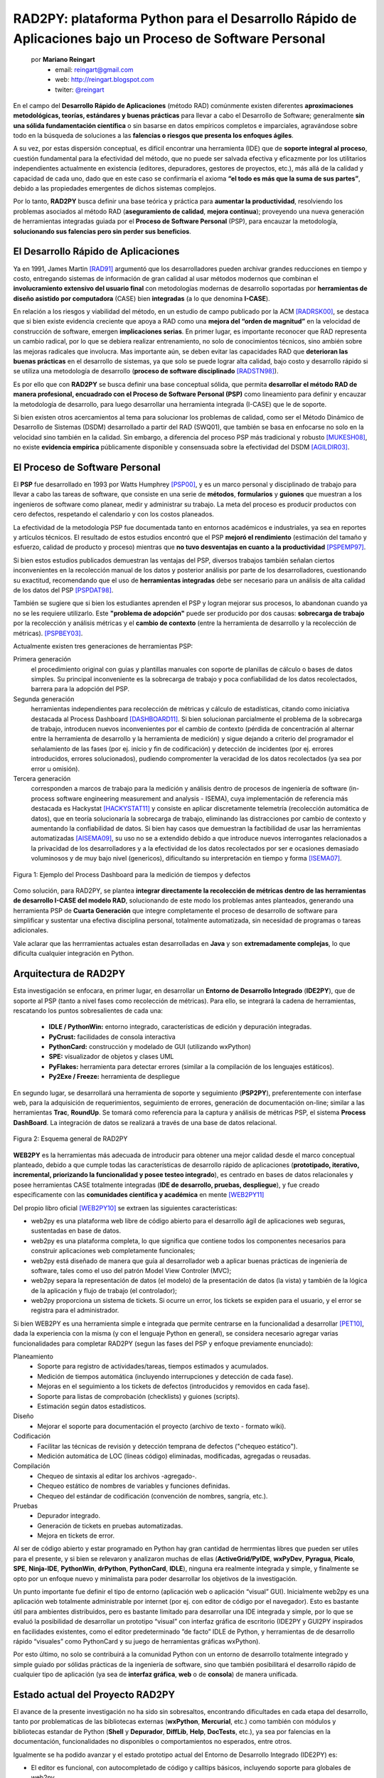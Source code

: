RAD2PY: plataforma Python para el Desarrollo Rápido de Aplicaciones bajo un Proceso de Software Personal
========================================================================================================

    por **Mariano Reingart**
        - email: reingart@gmail.com
        - web: http://reingart.blogspot.com
        - twiter: `@reingart <https://twitter.com/reingart>`_

En el campo del **Desarrollo Rápido de Aplicaciones** (método RAD) comúnmente
existen diferentes **aproximaciones metodológicas, teorías, estándares y buenas
prácticas** para llevar a cabo el Desarrollo de Software; generalmente **sin una
sólida fundamentación científica** o sin basarse en datos empíricos completos e
imparciales, agravándose sobre todo en la búsqueda de soluciones a las **falencias
o riesgos que presenta los enfoques ágiles**.

A su vez, por estas dispersión conceptual, es difícil encontrar una herramienta
(IDE) que de **soporte integral al proceso**, cuestión fundamental para la
efectividad del método, que no puede ser salvada efectiva y eficazmente por
los utilitarios independientes actualmente en existencia (editores, depuradores,
gestores de proyectos, etc.), más allá de la calidad y capacidad de cada uno,
dado que en este caso se confirmaría el axioma **“el todo es más que la suma de
sus partes”**, debido a las propiedades emergentes de dichos sistemas complejos.

Por lo tanto, **RAD2PY** busca definir una base teórica y práctica para **aumentar
la productividad**, resolviendo los problemas asociados al método RAD
(**aseguramiento de calidad**, **mejora continua**); proveyendo una nueva generación de
herramientas integradas guiada por el **Proceso de Software Personal** (PSP), para
encauzar la metodología, **solucionando sus falencias pero sin perder sus beneficios**.

El Desarrollo Rápido de Aplicaciones
------------------------------------

Ya en 1991, James Martin [RAD91]_ argumentó que los desarrolladores pueden
archivar grandes reducciones en tiempo y costo, entregando sistemas de
información de gran calidad al usar métodos modernos que combinan el
**involucramiento extensivo del usuario final** con metodologías modernas de
desarrollo soportadas por **herramientas de diseño asistido por computadora**
(CASE) bien **integradas** (a lo que denomina **I-CASE**).

En relación a los riesgos y viabilidad del método, en un estudio de campo
publicado por la ACM [RADRSK00]_, se destaca que si bien existe evidencia
creciente que apoya a RAD como una **mejora del “orden de magnitud”** en la
velocidad de construcción de software, emergen **implicaciones serias**. En primer
lugar, es importante reconocer que RAD representa un cambio radical, por lo que
se debiera realizar entrenamiento, no solo de conocimientos técnicos, sino
ambién sobre las mejoras radicales que involucra. Mas importante aún, se deben
evitar las capacidades RAD que **deterioran las buenas prácticas** en el desarrollo
de sistemas, ya que solo se puede lograr alta calidad, bajo costo y desarrollo
rápido si se utiliza una metodología de desarrollo (**proceso de software
disciplinado** [RADSTN98]_).

Es por ello que con **RAD2PY** se busca definir una base conceptual sólida, que
permita **desarrollar el método RAD de manera profesional, encuadrado con el
Proceso de Software Personal (PSP)** como lineamiento para definir y encauzar la
metodología de desarrollo, para luego desarrollar una herramienta integrada
(I-CASE) que le de soporte.

Si bien existen otros acercamientos al tema para solucionar los problemas de
calidad, como ser el Método Dinámico de Desarrollo de Sistemas (DSDM)
desarrollado a partir del RAD (SWQ01), que también se basa en enfocarse no solo
en la velocidad sino también en la calidad. Sin embargo, a diferencia del
proceso PSP más tradicional y robusto [MUKESH08]_, no existe **evidencia empírica**
públicamente disponible y consensuada sobre la efectividad del DSDM [AGILDIR03]_.

El Proceso de Software Personal
-------------------------------

El **PSP** fue desarrollado en 1993 por Watts Humphrey [PSP00]_, y es un marco personal y
disciplinado de trabajo para llevar a cabo las tareas de software, que consiste
en una serie de **métodos**, **formularios** y **guiones** que muestran a los ingenieros de
software como planear, medir y administrar su trabajo. La meta del proceso es
producir productos con cero defectos, respetando el calendario y con los costos
planeados.

La efectividad de la metodología PSP fue documentada tanto en entornos
académicos e industriales, ya sea en reportes y artículos técnicos. El resultado
de estos estudios encontró que el PSP **mejoró el rendimiento** (estimación del
tamaño y esfuerzo, calidad de producto y proceso) mientras que **no tuvo
desventajas en cuanto a la productividad** [PSPEMP97]_.

Si bien estos estudios publicados demuestran las ventajas del PSP, diversos
trabajos también señalan ciertos inconvenientes en la recolección manual de los
datos y posterior análisis por parte de los desarrolladores, cuestionando su
exactitud, recomendando que el uso de **herramientas integradas** debe ser necesario
para un análisis de alta calidad de los datos del PSP [PSPDAT98]_.

También se sugiere que si bien los estudiantes aprenden el PSP y logran mejorar
sus procesos, lo abandonan cuando ya no se les requiere utilizarlo. Este
**"problema de adopción"** puede ser producido por dos causas: **sobrecarga de trabajo**
por la recolección y análisis métricas y el **cambio de contexto** (entre la
herramienta de desarrollo y la recolección de métricas). [PSPBEY03]_.

Actualmente existen tres generaciones de herramientas PSP:

Primera generación
    el procedimiento original con guias y plantillas manuales con soporte de
    planillas de cálculo o bases de datos simples.  Su principal inconveniente
    es la sobrecarga de trabajo y poca confiabilidad de los datos recolectados,
    barrera para la adopción del PSP.

Segunda generación
    herramientas independientes para recolección de métricas y cálculo de
    estadísticas, citando como iniciativa destacada al Process Dashboard
    [DASHBOARD11]_. Si bien solucionan parcialmente el problema de la sobrecarga
    de trabajo, introducen nuevos inconvenientes por el cambio de contexto
    (pérdida de concentración al alternar entre la herramienta de desarrollo y
    la herramienta de medición) y sigue dejando a criterio del programador el
    señalamiento de las fases (por ej. inicio y fin de codificación) y
    detección de incidentes (por ej. errores introducidos, errores
    solucionados), pudiendo compromenter la veracidad de los datos recolectados
    (ya sea por error u omisión).

Tercera generación
    corresponden a marcos de trabajo para la medición y análisis dentro de
    procesos de ingeniería de software (in-process software engineering
    measurement and analysis - ISEMA), cuya implementación de referencia más
    destacada es Hackystat  [HACKYSTAT11]_ y consiste en aplicar discretamente
    telemetría (recolección automática de datos), que en teoría solucionaría la
    sobrecarga de trabajo, eliminando las distracciones por cambio de contexto
    y aumentando la confiabilidad de datos. Si bien hay casos que demuestran la
    factibilidad de usar las herramientas automatizadas [AISEMA09]_, su uso no
    se a extendido debido a que introduce nuevos interrogantes relacionados a
    la privacidad de los desarrolladores y a la efectividad de los datos
    recolectados por ser e ocasiones demasiado voluminosos y de muy bajo nivel
    (genericos), dificultando su interpretación en tiempo y forma [ISEMA07]_.

.. figure:: rad2py/proc_dash.png
    :align: center
    :scale: 250%

    Figura 1: Ejemplo del Process Dashboard para la medición de tiempos y defectos

Como solución, para RAD2PY, se plantea **integrar directamente la recolección de
métricas dentro de las herramientas de desarrollo I-CASE del modelo RAD**,
solucionando de este modo los problemas antes planteados, generando una
herramienta PSP de **Cuarta Generación** que integre completamente el proceso de
desarrollo de software para simplificar y sustentar una efectiva disciplina
personal, totalmente automatizada, sin necesidad de programas o tareas adicionales.

Vale aclarar que las herrramientas actuales estan desarrolladas en **Java** y son
**extremadamente complejas**, lo que dificulta cualquier integración en Python.

Arquitectura de RAD2PY
----------------------

Esta investigación se enfocara, en primer lugar, en desarrollar un **Entorno
de Desarrollo Integrado** (**IDE2PY**), que de soporte al PSP (tanto a nivel fases como
recolección de métricas). Para ello, se integrará la cadena de herramientas,
rescatando los puntos sobresalientes de cada una:

    * **IDLE / PythonWin:** entorno integrado, características de edición y depuración integradas.
    * **PyCrust:** facilidades de consola interactiva
    * **PythonCard:** construcción y modelado de GUI (utilizando wxPython)
    * **SPE:** visualizador de objetos y clases UML
    * **PyFlakes:** herramienta para detectar errores (similar a  la compilación de los lenguajes estáticos).
    * **Py2Exe / Freeze:** herramienta de despliegue

En segundo lugar, se desarrollará una herramienta de soporte y seguimiento (**PSP2PY**),
preferentemente con interfase web, para la adquisición de requerimientos,
seguimiento de errores, generación de documentación on-line; similar a las
herramientas **Trac**, **RoundUp**. Se tomará como referencia para la captura y análisis
de métricas PSP, el sistema **Process DashBoard**. La integración de datos se
realizará a través de una base de datos relacional.

.. figure:: rad2py/arch.gif
    :align: center
    :scale: 250%

    Figura 2: Esquema general de RAD2PY

**WEB2PY** es la herramientas más adecuada de introducir para obtener
una mejor calidad desde el marco conceptual planteado, debido a que cumple
todas las características de desarrollo rápido de aplicaciones (**prototipado,
iterativo, incremental, priorizando la funcionalidad y posee testeo integrado**),
es centrado en bases de datos relacionales y posee herramientas CASE totalmente
integradas (**IDE de desarrollo, pruebas, despliegue**), y fue creado
especificamente con las **comunidades científica y académica** en mente [WEB2PY11]_

Del propio libro oficial [WEB2PY10]_ se extraen las siguientes características:

* web2py es una plataforma web libre de código abierto para el desarrollo
  ágil de aplicaciones web seguras, sustentadas en base de datos.

* web2py es una plataforma completa, lo que significa que contiene todos
  los componentes necesarios para construir aplicaciones web completamente
  funcionales;

* web2py está diseñado de manera que guía al desarrollador web a aplicar
  buenas prácticas de ingeniería de software, tales como el uso del patrón
  Model View Controler (MVC);

* web2py separa la representación de datos (el modelo) de la presentación
  de datos (la vista) y también de la lógica de la aplicación y flujo de
  trabajo (el controlador);

* web2py proporciona un sistema de tickets. Si ocurre un error, los tickets
  se expiden para el usuario, y el error se registra para el administrador.

Si bien WEB2PY es una herramienta simple e integrada que permite centrarse en la
funcionalidad a desarrollar [PET10]_, dada la experiencia con la misma (y con el
lenguaje Python en general), se considera necesario agregar varias
funcionalidades para completar RAD2PY (segun las fases del PSP y enfoque
previamente enunciado):

Planeamiento
    * Soporte para registro de actividades/tareas, tiempos estimados y acumulados.
    * Medición de tiempos automática (incluyendo interrupciones y detección de cada fase).
    * Mejoras en el seguimiento a los tickets de defectos (introducidos y removidos en cada fase).
    * Soporte para listas de comprobación (checklists) y guiones (scripts).
    * Estimación según datos estadísticos.

Diseño
    * Mejorar el soporte para documentación el proyecto (archivo de texto - formato wiki).

Codificación
    * Facilitar las técnicas de revisión y detección temprana de defectos ("chequeo estático").
    * Medición automática de LOC (líneas código) eliminadas, modificadas, agregadas o reusadas.

Compilación
    * Chequeo de sintaxis al editar los archivos -agregado-.
    * Chequeo estático de nombres de variables y funciones definidas.
    * Chequeo del estándar de codificación (convención de nombres, sangría, etc.).

Pruebas
    * Depurador integrado.
    * Generación de tickets en pruebas automatizadas.
    * Mejora en tickets de error.

Al ser de código abierto y estar programado en Python hay gran cantidad de
herrmientas libres que pueden ser utiles para el presente, y si bien se
relevaron y analizaron muchas de ellas (**ActiveGrid/PyIDE**, **wxPyDev**, **Pyragua**,
**Picalo**, **SPE**,  **Ninja-IDE**, **PythonWin**, **drPython**, **PythonCard**, **IDLE**), ninguna era
realmente integrada y simple, y finalmente se opto por un enfoque nuevo y
minimalista para poder desarrollar los objetivos de la investigación.

Un punto importante fue definir el tipo de entorno (aplicación web o aplicación
“visual” GUI).  Inicialmente web2py es una aplicación web totalmente
administrable por internet (por ej. con editor de código por el navegador). Esto
es bastante útil para ambientes distribuidos, pero es bastante limitado para
desarrollar una IDE integrada y simple, por lo que se evaluó la posibilidad de
desarrollar un prototipo “visual” con interfaz gráfica de escritorio (IDE2PY y
GUI2PY inspirados en facilidades existentes, como el editor predeterminado
”de facto” IDLE de Python, y herramientas de de desarrollo rápido “visuales” como
PythonCard y su juego de herramientas gráficas wxPython).

Por esto último, no solo se contribuirá a la comunidad Python con un entorno de
desarrollo totalmente integrado y simple guiado por sólidas prácticas de la
ingeniería de software, sino que también posibilitará el desarrollo rápido de
cualquier tipo de aplicación (ya sea de **interfaz gráfica**, **web** o de **consola**) de
manera unificada.

Estado actual del Proyecto RAD2PY
---------------------------------

El avance de la presente investigación no ha sido sin sobresaltos, encontrando
dificultades en cada etapa del desarrollo, tanto por problematicas de las
bibliotecas externas (**wxPython**, **Mercurial**, etc.) como también con módulos y
bibliotecas estandar de Python (**Shell** y **Depurador**, **DiffLib**, **Help**, **DocTests**,
etc.), ya sea por falencias en la documentación, funcionalidades no disponibles
o comportamientos no esperados, entre otros.

Igualmente se ha podido avanzar y el estado prototipo actual del Entorno de
Desarrollo Integrado (IDE2PY) es:

* El editor es funcional, con autocompletado de código y calltips básicos,
  incluyendo soporte para globales de web2py.
* Consola interactiva, con redirección segura de entrada/salida estándar.
* Depurador simple con soporte de interrupciones e inspección rápida.
* Soporte para repositorios Mercurial limitado (operaciones locales).
* Comparador visual de diferencias experimental.
* Ayuda integrada muy básica.
* Recolección automática de defectos (chequeo estático y pruebas documentadas)
* Medición automática de tiempos en cada fase de desarrollo, contemplando interrupciones.

La aplicación web de soporte (PSP2PY) posee en funcionamiento el modelo básico
para gestionar proyectos PSP (principalmente el almacenamiento de datos
historicos de defectos y tiempos), y se planea agregar interfaz de usuario
imple y funcionalidades de planificación, estimación y seguimiento.

Para interconectar ambas aplicaciones, se ha desarrollado un cliente simple de
comunicacion entre procesos utilizando JSON, aprovechando las características
de web2py en este sentido para exponer servicios web.

Internamente, la aplicación IDE2PY almacena los datos de defectos y tiempos en
bases de datos simples utilizando la persistencia de objetos Python nativa
(**Shelve** y **Pickle**)

Si bien existe ciertas dificultades que pudieran causar inestabilidad de la
herramienta, en lineas generales no se han encontrado mayores obstaculos que
tornen inviable el desarrollo actual.

La gran combinación de sistemas operativos, versiones de python y biblitotecas
relacionadas, sumado a las dificultades encontradas y falta de recursos, han
sido factores para reconsiderar ciertos aspectos del alcance, tendiendo a
**simplificar y radicalizar** aún más los objetivos y metas del proyecto.

.. figure:: rad2py/deput.png
    :align: center
    :scale: 250%

    Figura 3: Captura de Pantalla de RAD2PY en funcionamiento  (depurando una app web2py)

Implementación de RAD2PY
------------------------

Internamente, el diseño de la IDE2PY es **muy simple** y **modular**, con un módulo
principal (main.py), conteniendo la aplicacion en sí y la administración de la
Interfaz Avanzada de Usuario (AUI) con la ventana madre, los menues, barra de
herramientas y distintos paneles. A su vez, la aplicación se encarga de la
configuración utilizando archivos de texto estandar .INI, con un archivo
predeterminado (ide2py.ini.dist) que contiene la disposición básica de los
paneles, editor y demás. De existir, esta configuración se mezcla con el
archivo INI del usario que contiene la información particular sobre el
usuario, parámetros recientes (archvivos abiertos), etc

La **ventana principal** (PyAUIFrame) puede ser extendida con **mixins** (Web2pyMixin,
PSPMixin, RepoMixin) que funcionan a modo de clases complementarias heredándole
comportamientos respecto a manejo de eventos y control de los elementos,
pudiendo ser agregada en un futuro mayor funcionalidad sin modificaciones
masivas.

El **editor** es un control basado en Scintilla (editor.py), con resaltado de
sintaxis, autocompletado y calltips, y por cada archivo es creada una ventana
separada que es manejada automáticamente con distintas solapas la Interfaz de
Documentos Múltiples (AUI MDI). La **introspección básica** (con un espacio de
nombres estático), se basa en evaluar/importar los modulos necesarios, por lo
que en un futuro se buscarán métodos menos invasivos como PySmell. Para un
correcto soporte de las codificaciones (UTF8, Latin-1, etc.) y formatos de
archivos (BOM, saltos de linea unix, windows y mac) se desarrollaron funciones
para manejo de archivos (fileutil.py)

El **navegador** (browser.py), implementado para probar los sitios web, es un
control que deriva de webkit (gtk, en linux) o Internet Explorer (windows). Por
el momento es bastante básico pero se planea agregarles botones de navegación
y herramientas adicionales.

El **interprete interactivo** (shell.py) se basa en los controles proporcionados por
wxPython, con adaptaciones para  integrarlo con la **consola** (console.py) y
**depurador** (debugger.py). Este último esta basado en el propio de Python (bdb,
similar a la implementación de IDLE), con ajustes e integración con el editor.
Se decidió tener la consola separada del interprete tanto por una cuestión
visual como también para no afectar la interactividad del usuario. Si bien la
consola puede redirigir la entrada y salida de procesos externos, por
simplicidad en esta etapa de desarollo, el depurador y el interprete trabajan
ejecutando los programas **dentro del mismo proceso** (similar a la implementación
de IDLE y PythonWin). En un futuro se podría agregar un depurador remoto
multihilo, además de otras mejoras visuales como un inspector de espacios de
nombre y una ventana con la pila de llamadas.

El manejo de **repositorios** esta abstraido en dos capas, la primera de alto nivel
(repo.py) con las operaciones básicas comunes a todos los repositorios, y la
segunda especifica de cada sistema de versionado (repo_hg.py), en este caso con
soporte para Mercurial, pudiendo agregarse otros sistemas. Existen eventos para
la detección automática de cambios, y un arbol básico de los archivos del
proyecto para buscar y operar sobre los mismos (agregar, borrar, comparar
diferencias, comprometer, actualizar, etc.). Para **comparar las diferencias** se
mejoro wxpydiff.py y se adaptaron los módulos estándar de python con un
comparador de secuencias -FancySequenceMatcher- para detectar correctamente los
cambios en el código fuente (diffutil.py).

Para el **chequeo estático** se integró PyChequer y PyFlakes (checker.py) que
analizan el código fuente y reportan los defectos encontrados, complementado
con pruebas de documentación DocTests (tester.py) que ejecutan las funciones y comparan
los resultados esperados según la documentación de las mismas.


Para el soporte de desarrollo de aplicaciones web se **embebió un servidor**
(web2py.py), que, gracias al enfoque único del framework (**ejecución de los
módulos en vez de importar permanentemente**) permitio utilizar el depurador
simplificado y habilitó la modificación del código sin necesidad de procesos
externos o reinicios, y a la vez, el concreto **espacio de nombres global** fue
útil también para el editor (calltips y autocomplete). El webserver
incorporado esta basado en la implementación estándar **WSGI** de Python, y es
ejecutado en los momentos ociosos del **loop principal** de la aplicación, por lo
que se pueden depurar aplicaciones de desarrollo pero no es recomendable para
producción (o utilizarlo para aplicaciones dentro de la propia herramienta,
como PSP2PY), ya que se pueden producir bloqueos.

El soporte al **Proceso de Software Personal** (psp.py) consiste en un listado de
**defectos** y un grilla de **tiempos** en cada fase. Ambos son controlados por una
barra de herramientas que permite iniciar, pausar y detener los cronómetros,
elegir el proyecto y fase e ingresar defectos manualmente. Estos datos son
almacenados en archivos persistentes de python (shelve/pickle) y luego son
**sincronizados con una aplicación web** (en un servidor independiente) de
soporte PSP2PY, utilizando procedimientos remotos con notación javascript
(simplejsonrpc.py). De este modo **se preserva la privacidad del desarrollador**,
eligiendo que datos y en que momento se envían, totalizandolos y pudiendo
revisarlos y corregirlos.

Para los archivos de **documentación**, se esta implementando un editor de marcado
simple (markmin) con previsualización (wiki.py).

Para el **diseño de interfaces visuales** (GUI2PY), se esta trabajando un editor
HTML que dibuja los controles utilizando un diseño fluido wxHTML. El
funcionamiento general será similar a una aplicación web pero reemplazando los
artefactos HTML por controles nativos wxPython, y utilizando Python en lugar de
Javascript, unificando y simplificando el diseño y disposición de interfaces y
aprovechando las técnicas MVC y ayudantes del framework web.

Para más información sobre el avance, el software del proyecto se publica en
[RAD2PY]_.

Desarrollo de Experimentos
--------------------------

Para la validación de las teorías, técnicas y herramientas individuales que
sustenten el modelo elegido, se tomarán como muestras los **datos experimentales**
recolectados por el prototipo para su posterior analisis conforme a los **métodos
estadísticos y matemáticos** presentados en el Proceso de Software Personal
[HUMPHREY95]_ para medir el rendimiento y progreso esperado logrado aplicando el
modelo conceptual de la presente investigación.

Inicialmente, la selección de muestras será relacionada al desarrollo de los
**programas de ejemplos en los cursos del PSP**, y luego de ser posible, al
desarrollo de módulos de tres aplicaciones previas:

* Sistema de Facturación Electrónica, (1KLOC) [FACTURALIBRE]_
* Sistema de Gestión de Emergencias, 911 (10KLOC) [AMPATU911]_
* Sistema de Gestión Comercial, (750KLOC) [GESTIONLIBRE]_

Observaciones ha destacar:

* Ya se ha comenzado con dicho desarrollo en Python (web2py) y no se han
  encontrado mayores inconvenientes,
* El desarrollo consiste en la migración de sistemas existentes, por lo que
  esta totalmente controlado al no esperar mayores desviaciones en tiempos
  de análisis y diseño, ya que se cuenta con el código fuente y documentación
  técnica para acelerar dichas etapas.
* La investigación se enfocará sólo en un grupo de módulos de ambos programas
  llevado a cabo por un único individuo, ya que el desarrollo en su totalidad
  excede el alcance y recursos disponibles de esta investigación.

No obstante, al ser proyectos de **Software libre** de **Código Abierto**, en un futuro
es posible extender la investigación inicial sobre los mismos parámetros, con
la colaboración de otros desarrolladores y entidades, para poder confirmar la
hipótesis en una muestra mucho mayor.

Conclusión Preeliminar
----------------------

Dado el supuesto central de la investigación, y motivo fundamental del proyecto
RAD2PY, que consiste en que es posible el **“Desarrollo Rápido de
Aplicaciones” eficaz y eficientemente, para un profesional de manera
independiente (proceso personal)**, sobre el marco conceptual y modelo planteado,
se extrae del presente y sería posible conlcluir que, en principio, según lo
investigado y experimentado hasta el momento (observando el avance del
proptotipo inicial), las teorías, técnicas y herramientas han demostrado su
viabilidad tanto en el plano teórico como práctico.

Luego de concluir el desarrollo del prototipo sería posible llevar a cabo los
experimentos necesarios para recolectar los datos empíricos para confirmar la
hipótesis planteada, que deberían traducirse en una mejora tanto en la
productividad como en la calidad del trabajo de los desarrolladores de software.

Para finalizar, es menester mencionar un artículo en memoria de Watts Humphrey
[BLOG@CACM10]_, que resume la importante relevancia de estos temas planteados,
aduciendo que el trabajo de dicho autor será recordado por su búsqueda de que
personas, equipos, proyectos, empresas y la industria del software en su
conjunto apliquen los **principios sólidos de ingeniería**. A su vez, se afirma
que **no hay contradicción entre la práctica de metodologías ágiles y el
enfoque disciplinado** propuesto por el PSP (al menos en las no extravagantes,
como el desarrollo iterativo), pero, sin embargo, también se comenta que la
aplicación de dicho enfoque ha sido muy específica debido a que la mayoría de
los documentos de CMMI han sido escritos de forma demasiado burocrática,
alejandolos de muchos programadores y gerentes que no pueden beneficiarse de
dichos conceptos, pero que el PSP y otros principios seminales serán enseñados
y practicados incrementalmente como parte de la inevitable profesionalización
de la ingeniería en software.

Sobre el autor
--------------

Mariano es licenciado en sistemas y ejerce como analista programador y docente.
Entusiasta del Software libre Python, PostgreSQL y Web2Py en  particular.
Actualmente cursa el Master Universitario Internacional en Software Libre
en la Universitat Oberta de Catalunya.


Referencias
-----------

.. [AGILDIR03] Abrahamsson, P., Warsta, J., Siponen, M. T., and Ronkainen, J. (2003). **New directions on agile methods: a comparative analysis**. In Proceedings of the 25th international Conference on Software Engineering (Portland, Oregon, May 03 - 10, 2003). International Conference on Software Engineering. IEEE Computer Society, Washington, DC, 244-254.
.. [AISEMA09] Irina Diana Coman, Alberto Sillitti, Giancarlo Succi. Free University of Bozen-Bolzano, Italy. **A case-study on using an Automated In-process Software Engineering Measurement and Analysis system in an industrial environment**. Proceedings of the 31st International Conference on Software Engineering IEEE Computer Society Washington DC, USA ©2009 ISBN: 978-1-4244-3453-4; http://www.inf.unibz.it/~gsucci/publications/images/ACase-studyonUsinganAutomated In-processSoftwareEngineering.pdf
.. [AMPATU911] Reingart Mariano. Bravo Angel, Policia de la Provincia de Buenos Aires. **“AMPATU”: Proyecto de Gestión de Eventos de  Emergencias 911**. Alojado en Google Code.; http://ampatu.googlecode.com/
.. [BLOG@CACM10] Bertrand Meyer. **Watts Humphrey: In Honor of a Pioneer**. BLOG @ Communications of the ACM. November 15, 2010; http://cacm.acm.org/blogs/blog-cacm/101708-watts-humphrey-in-honor-of-a-pioneer/fulltext
.. [DASHBOARD11] **The Software Process Dashboard Initiative**; http://www.processdash.com/
.. [FACTURALIBRE] Reingart Mariano, Marcelo Alaniz, Alan Etkin, et al. **Proyecto “Factura Electrónica Libre”: Interfases, herramientas y aplicativos para Servicios Web AFIP (Factura Electrónica) en Python**. Alojado en Google Code.; http://pyafipws.googlecode.com/
.. [GESTIONLIBRE] Reingart Mariano et al. **Proyecto “Gestion Libre” : Sistema de Gestión Administrativa y Contable**. Alojado en Google Code.; http://ampatu.googlecode.com/
.. [HACKYSTAT11] **Hackystat open source framework project**; http://code.google.com/p/hackystat
.. [HUMPHREY95] Humphrey, Watts S. **A Discipline for Software Engineering**. Reading, MA: Addison-Wesley, 1995.
.. [ISEMA07] Philip M. Johnson. **Requirement and Design Trade-offs in Hackystat: An in-process software engineering measurement and analysis system**. Proceedings of the 2007 International Symposium on Empirical Software Engineering and Measurement, Madrid, Spain, September, 2007.; http://csdl.ics.hawaii.edu/techreports/06-06/06-06.pdf
.. [MUKESH08] Mukesh Jain. **Delivering Successful Projects with TSP and Six Sigma: A Practical Guide to Implementing Team Software Process**. Auerbach Publications, November 2008. ISBN 978-1420061437
.. [PET10] Mariano Reingart. **web2py para todos**. PET: Python Entre Todos. La revista de la comunidad Python Argentina. San Isidro, Argentina. Agosto 2010. ISSN: 1853-2071; http://revista.python.org.ar/1/html/web2py.html
.. [PROCEEDINGSTSP10] **2010 TSP Symposium Proceedings Document**. Carnegie Mellon University. Software Engineering Institute; http://www.sei.cmu.edu/tspsymposium/past-proceedings/2010/2010_TSP_Proceedings.pdf
.. [PSP00] Watts S. Humphrey (2000) **The Personal Software Process**; Software Engineering Institute, Carnegie Mellon University
.. [PSPA05] Raymund Sison, David Diaz, Eliska Lam, Dennis Navarro, Jessica Navarro. **Personal Software Process (PSP) Assistant**. In Proceedings of APSEC'2005. pp.687~696; http://www.csie.ntut.edu.tw/labsdtl/95-summer/0823-1.pdf
.. [PSPBEY03] Johnson, P. M. et al (2003) **Beyond the Personal Software Process: metrics collection and analysis for the differently disciplined**. In Proceedings of the 25th international Conference on Software Engineering (Portland, Oregon, May 03 - 10, 2003). International Conference on Software Engineering. IEEE Computer Society, Washington, DC, 641-646.
.. [PSPBOK09] PSP BOK Official Release.The Personal Software Process (PSP) Body of Knowledge, Version 2.0. Special Report. August 2009 (Revised February 2010). CMU/SEI-2009-SR-018; http://www.sei.cmu.edu/library/abstracts/reports/09sr018.cfm
.. [PSPDAT98] Disney, A. M. and Johnson, P. M. (1998) **Investigating data quality problems in the PSP**. In Proceedings of the 6th ACM SIGSOFT international Symposium on Foundations of Software Engineering (Lake Buena Vista, Florida, United States, November 01 - 05, 1998). SIGSOFT '98/FSE-6. ACM Press, New York, NY, 143-152
.. [PSPEMP97] Will Hayes, James W. Over (1997) The Personal Software Process: An Empirical Study of Impact of PSP on Individual Engineers, Technical Report; Software Engineering Institute, Carnegie Mellon University
.. [RAD2PY]  Reingart Mariano. **Proyecto “RAD2PY” : Rapid Aplication Development platform for python**. Alojado en Google Code; http://code.google.com/p/rad2py
.. [RAD91] James Martin, (1991) **Rapid Application Development**; Macmillan Publishing Co., Inc.
.. [RADRSK00] Agarwal, R., et al (2000). **Risks of rapid application development**. Communications of the ACM 43, 11es (Nov. 2000)
.. [RADSTN98] Stephen E. Cross (1998) **Toward Disciplined Rapid Application Development**, Department of Defense Software TechNews; Volume 2 Number 1 - Rapid Application Development (RAD) issue; http://www.dacs.dtic.mil/awareness/newsletters/technews2-1/toc.html
.. [ROIPSP] Rico, David F., What is the Return on Investment (ROI) of PSPSM (página web) http://davidfrico.com/roi-psppdf.htm
.. [ROISPI04] Rico, David F. (2004) **ROI of Software Process Improvement: Metrics for Project Managers and Software Engineers**; J. Ross Publishing; http://davidfrico.com/
.. [ROISTN02] Rico, David F. (2002) **How to Estimate ROI for Inspections, PSPsm, TSPsm, SW-CMM®, ISO 9000, and CMMIsm**, Department of Defense Software TechNews; Volume 5 Number 4 - Return-On-Investment from Software Process Improvement; http://www.dacs.dtic.mil/awareness/newsletters/stn5-4/
.. [SWQ01] Baltus, B et.al. , **Software Quality: State of the Art in Management, Testing, and Tools**; Springer
.. [WEB2PY10] Massimo Di Pierro, School of Computing, DePaul University. **Web2py Enterprise Web Framework, 3rd Edition**. Lulu.com. October 2010. ISBN 978-0557604142; http://www.web2py.com/book
.. [WEB2PY11] Massimo Di Pierro, **"web2py for Scientific Applications,"** Computing in Science and Engineering, vol. 13, no. 2, pp. 64-69, Mar./Apr. 2011, doi:10.1109/MCSE.2010.97

**Nota: las páginas web fueron visitadas en el período de Junio de 2011**

